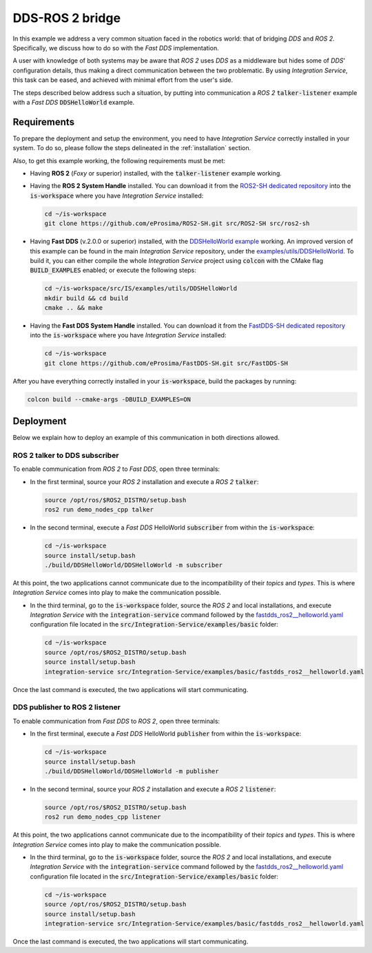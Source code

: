 .. _dds-ros2_bridge:

DDS-ROS 2 bridge
================

In this example we address a very common situation faced in the robotics world:
that of bridging *DDS* and *ROS 2*. Specifically, we discuss how to do so with the
*Fast DDS* implementation.

A user with knowledge of both systems may be aware that *ROS 2* uses *DDS* as a middleware but hides some of
*DDS*' configuration details, thus making a direct communication between the two problematic.
By using *Integration Service*, this task can be eased, and achieved with minimal effort from the
user's side.

The steps described below address such a situation, by putting into
communication a *ROS 2* :code:`talker-listener` example with a *Fast DDS* :code:`DDSHelloWorld` example.

.. image:: images/dds-ros2.png


.. _dds-ros2_requirements:

Requirements
^^^^^^^^^^^^

To prepare the deployment and setup the environment, you need to have *Integration Service*
correctly installed in your system.
To do so, please follow the steps delineated in the :ref:`installation` section.

Also, to get this example working, the following requirements must be met:

* Having **ROS 2** (*Foxy* or superior) installed, with the :code:`talker-listener` example working.

* Having the **ROS 2 System Handle** installed. You can download it from the
  `ROS2-SH dedicated repository <https://github.com/eProsima/ROS2-SH>`_ into the :code:`is-workspace`
  where you have *Integration Service* installed:

  .. code-block:: bash

      cd ~/is-workspace
      git clone https://github.com/eProsima/ROS2-SH.git src/ROS2-SH src/ros2-sh

* Having **Fast DDS** (v.2.0.0 or superior) installed, with the `DDSHelloWorld example
  <https://fast-dds.docs.eprosima.com/en/latest/fastdds/getting_started/simple_app/simple_app.html>`_ working.
  An improved version of this example can be found in the main *Integration Service* repository, under the
  `examples/utils/DDSHelloWorld <https://github.com/eProsima/Integration-Service/tree/main/examples/utils/DDSHelloWorld>`_.
  To build it, you can either compile the whole *Integration Service* project using :code:`colcon` with the CMake flag
  :code:`BUILD_EXAMPLES` enabled; or execute the following steps:

  .. code-block:: bash

    cd ~/is-workspace/src/IS/examples/utils/DDSHelloWorld
    mkdir build && cd build
    cmake .. && make

* Having the **Fast DDS System Handle** installed. You can download it from the
  `FastDDS-SH dedicated repository <https://github.com/eProsima/FastDDS-SH>`_
  into the :code:`is-workspace` where you have *Integration Service* installed:

  .. code-block:: bash

      cd ~/is-workspace
      git clone https://github.com/eProsima/FastDDS-SH.git src/FastDDS-SH


After you have everything correctly installed in your :code:`is-workspace`, build the packages by running:

.. code-block:: bash

    colcon build --cmake-args -DBUILD_EXAMPLES=ON


Deployment
^^^^^^^^^^

Below we explain how to deploy an example of this communication in both directions allowed.


ROS 2 talker to DDS subscriber
------------------------------

To enable communication from *ROS 2* to *Fast DDS*, open three terminals:

* In the first terminal, source your *ROS 2* installation and execute a *ROS 2* :code:`talker`:

  .. code-block:: bash

      source /opt/ros/$ROS2_DISTRO/setup.bash
      ros2 run demo_nodes_cpp talker

* In the second terminal, execute a *Fast DDS* HelloWorld :code:`subscriber`
  from within the :code:`is-workspace`:

  .. code-block:: bash

      cd ~/is-workspace
      source install/setup.bash
      ./build/DDSHelloWorld/DDSHelloWorld -m subscriber

At this point, the two applications cannot communicate due to the incompatibility of their *topics* and *types*.
This is where *Integration Service* comes into play to make the communication possible.

* In the third terminal, go to the :code:`is-workspace` folder, source the *ROS 2* and local installations,
  and execute *Integration Service* with the :code:`integration-service` command followed by the
  `fastdds_ros2__helloworld.yaml <https://github.com/eProsima/Integration-Service/blob/main/examples/basic/fastdds_ros2__helloworld.yaml>`_
  configuration file located in the :code:`src/Integration-Service/examples/basic` folder:

  .. code-block:: bash

      cd ~/is-workspace
      source /opt/ros/$ROS2_DISTRO/setup.bash
      source install/setup.bash
      integration-service src/Integration-Service/examples/basic/fastdds_ros2__helloworld.yaml

Once the last command is executed, the two applications will start communicating.

DDS publisher to ROS 2 listener
-------------------------------

To enable communication from *Fast DDS* to *ROS 2*, open three terminals:

* In the first terminal, execute a *Fast DDS* HelloWorld :code:`publisher`
  from within the :code:`is-workspace`:

  .. code-block:: bash

      cd ~/is-workspace
      source install/setup.bash
      ./build/DDSHelloWorld/DDSHelloWorld -m publisher

* In the second terminal, source your *ROS 2* installation and execute a *ROS 2* :code:`listener`:

  .. code-block:: bash

      source /opt/ros/$ROS2_DISTRO/setup.bash
      ros2 run demo_nodes_cpp listener

At this point, the two applications cannot communicate due to the incompatibility of their *topics* and *types*.
This is where *Integration Service* comes into play to make the communication possible.

* In the third terminal, go to the :code:`is-workspace` folder, source the *ROS 2* and local installations,
  and execute *Integration Service* with the :code:`integration-service` command followed by the
  `fastdds_ros2__helloworld.yaml <https://github.com/eProsima/Integration-Service/blob/main/examples/basic/fastdds_ros2__helloworld.yaml>`_
  configuration file located in the :code:`src/Integration-Service/examples/basic` folder:

  .. code-block:: bash

      cd ~/is-workspace
      source /opt/ros/$ROS2_DISTRO/setup.bash
      source install/setup.bash
      integration-service src/Integration-Service/examples/basic/fastdds_ros2__helloworld.yaml

Once the last command is executed, the two applications will start communicating.
